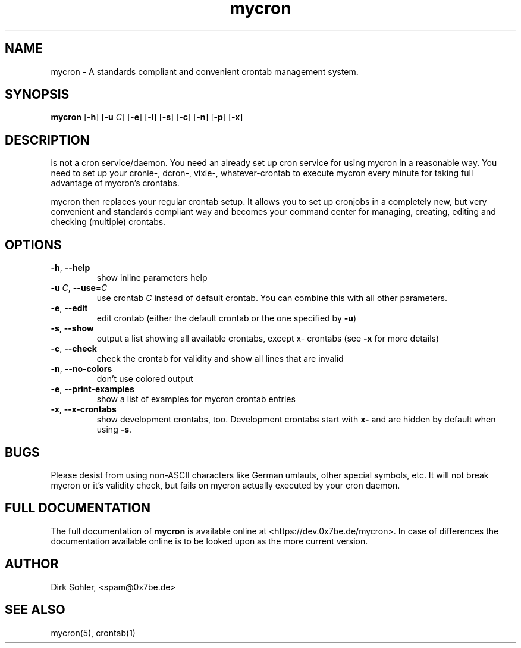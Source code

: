 .TH mycron 1 "2013-01-13" 2.0.1
.SH NAME
mycron - A standards compliant and convenient crontab management system.

.SH SYNOPSIS
.B mycron
.RB [\| -h \|]
.RB [\| \-u
.IR C \|]
.RB [\| -e \|]
.RB [\| -l \|]
.RB [\| -s \|]
.RB [\| -c \|]
.RB [\| -n \|]
.RB [\| -p \|]
.RB [\| -x \|]

.SH DESCRIPTION
is not a cron service/daemon. You need an already set up cron service for using mycron in a reasonable way. You need to set up your cronie\-, dcron\-, vixie\-, whatever\-crontab to execute mycron every minute for taking full advantage of mycron’s crontabs.
.PP
mycron then replaces your regular crontab setup. It allows you to set up cronjobs in a completely new, but very convenient and standards compliant way and becomes your command center for managing, creating, editing and checking (multiple) crontabs.

.SH OPTIONS
.TP
\fB\-h\fR, \fB\-\-help\fR
show inline parameters help
.TP
\fB\-u\fR \fIC\fR, \fB\-\-use\fR=\fIC\fR
use crontab \fIC\fR instead of default crontab. You can combine this with all other parameters.
.TP
\fB\-e\fR, \fB\-\-edit\fR
edit crontab (either the default crontab or the one specified by \fB\-u\fR)
.TP
\fB\-s\fR, \fB\-\-show\fR
output a list showing all available crontabs, except x\- crontabs (see \fB\-x\fR for more details)
.TP
\fB\-c\fR, \fB\-\-check\fR
check the crontab for validity and show all lines that are invalid
.TP
\fB\-n\fR, \fB\-\-no\-colors\fR
don't use colored output
.TP
\fB\-e\fR, \fB\-\-print\-examples\fR
show a list of examples for mycron crontab entries
.TP
\fB\-x\fR, \fB\-\-x\-crontabs\fR
show development crontabs, too. Development crontabs start with \fBx-\fR and are hidden by default when using \fB-s\fR.

.SH BUGS
Please desist from using non-ASCII characters like German umlauts, other special symbols, etc. It will not break mycron or it's validity check, but fails on mycron actually executed by your cron daemon.

.SH FULL DOCUMENTATION
The full documentation of \fBmycron\fR is available online at <https://dev.0x7be.de/mycron>. In case of differences the documentation available online is to be looked upon as the more current version.

.SH AUTHOR
Dirk Sohler, <spam@0x7be.de>

.SH SEE ALSO
mycron(5), crontab(1)

